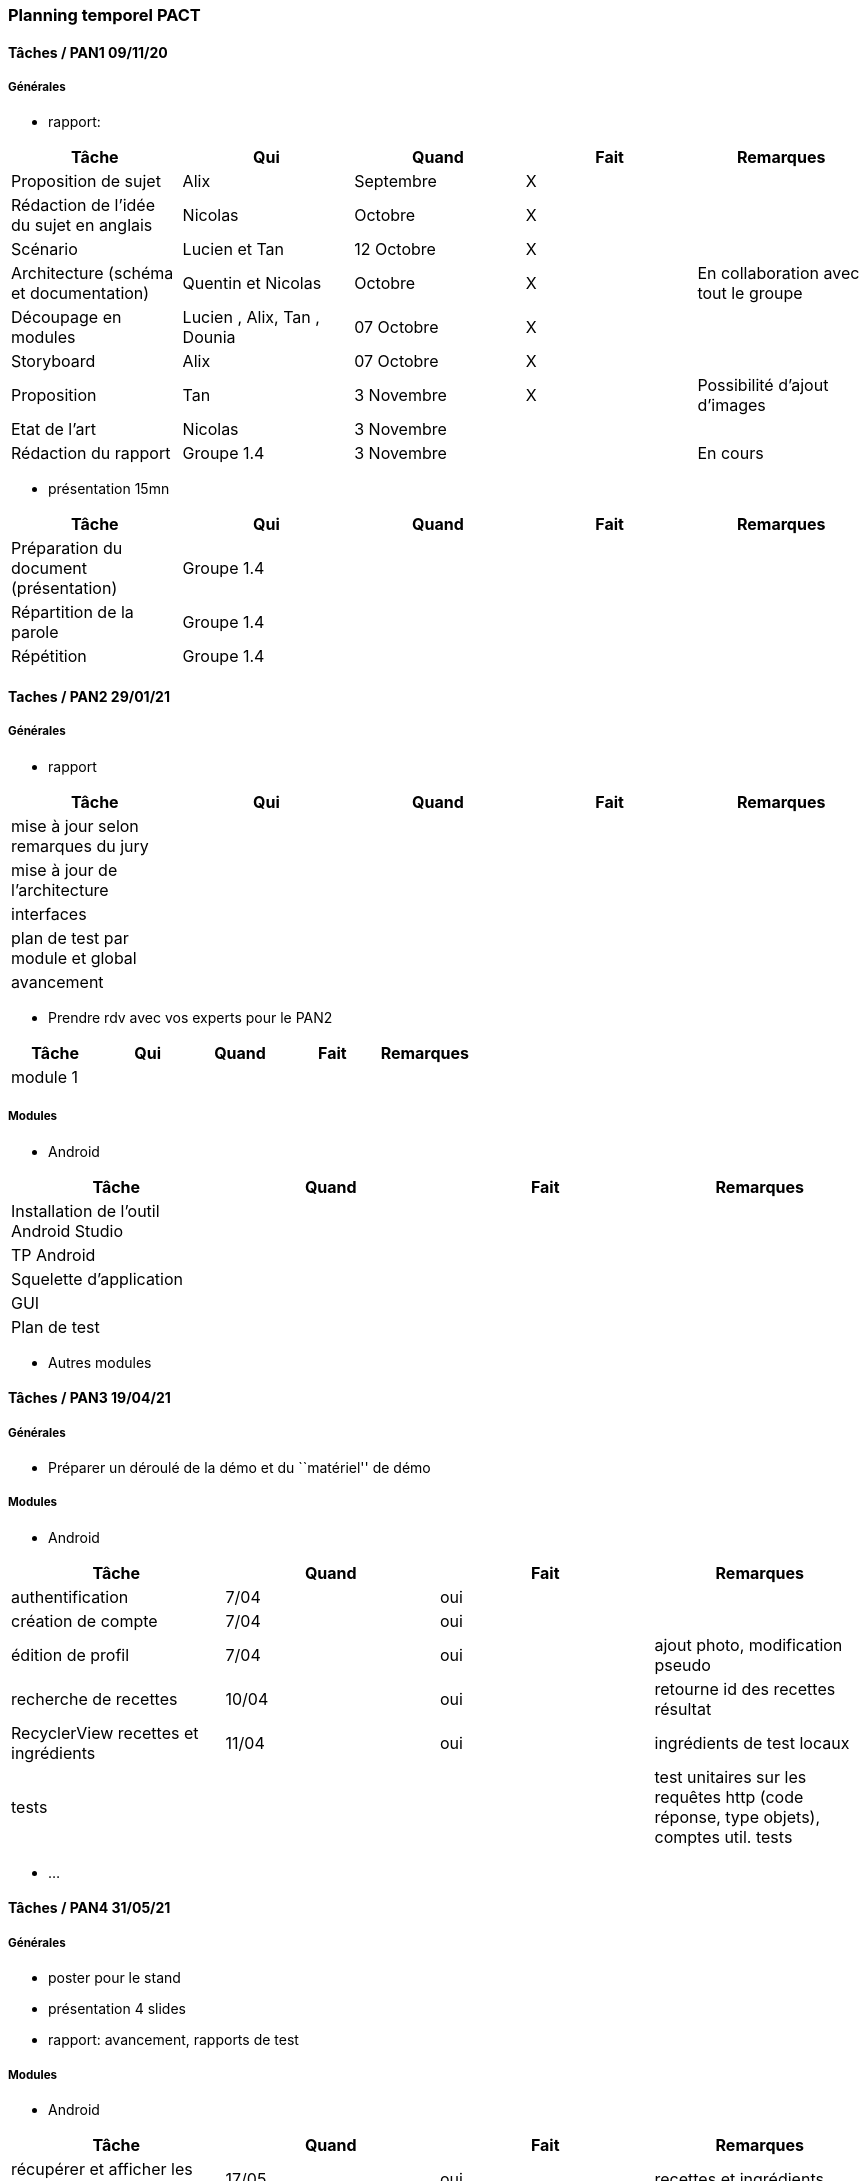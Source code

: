 === Planning temporel PACT


==== Tâches / PAN1 09/11/20

===== Générales

* rapport:

[cols=",^,^,,",options="header",]
|====
|Tâche |Qui |Quand |Fait |Remarques
|Proposition de sujet |Alix |Septembre|X |
|Rédaction de l'idée du sujet en anglais |Nicolas |Octobre |X |
|Scénario |Lucien et Tan |12 Octobre |X |
|Architecture (schéma et documentation) |Quentin et Nicolas |Octobre |X |En collaboration avec tout le groupe
|Découpage en modules |Lucien , Alix, Tan , Dounia  |07 Octobre |X|
|Storyboard |Alix |07 Octobre |X |
|Proposition |Tan |3 Novembre| X| Possibilité d'ajout d'images
|Etat de l'art |Nicolas |3 Novembre| |
|Rédaction du rapport |Groupe 1.4 |3 Novembre| |En cours

|====

* présentation 15mn

[cols=",^,^,,",options="header",]
|====
|Tâche |Qui |Quand |Fait |Remarques
|Préparation du document (présentation) | Groupe 1.4| | |
|Répartition de la parole | Groupe 1.4| | |
|Répétition | Groupe 1.4| | |
|====

==== Taches / PAN2 29/01/21

===== Générales

* rapport

[cols=",^,^,,",options="header",]
|====
|Tâche |Qui |Quand |Fait |Remarques
|mise à jour selon remarques du jury | | | |
|mise à jour de l’architecture | | | |
|interfaces | | | |
|plan de test par module et global | | | |
|avancement | | | |
|====

* Prendre rdv avec vos experts pour le PAN2

[cols=",^,^,,",options="header",]
|====
|Tâche |Qui |Quand |Fait |Remarques
|module 1 | | | |
|====

===== Modules

* Android

[cols=",^,^,",options="header",]
|====
|Tâche |Quand |Fait |Remarques
|Installation de l’outil Android Studio | | |
|TP Android | | |
|Squelette d’application | | |
|GUI | | |
|Plan de test | | |
|====

* Autres modules

==== Tâches / PAN3 19/04/21

===== Générales

* Préparer un déroulé de la démo et du ``matériel'' de démo

===== Modules

* Android

[cols=",^,^,",options="header",]
|====
|Tâche |Quand |Fait |Remarques
|authentification |7/04 |oui |
|création de compte |7/04 |oui |
|édition de profil |7/04 |oui |ajout photo, modification pseudo
|recherche de recettes |10/04 |oui |retourne id des recettes résultat
|RecyclerView recettes et ingrédients |11/04 |oui |ingrédients de test locaux
|tests | | |test unitaires sur les requêtes http (code réponse, type objets), comptes util. tests
|====

* …

==== Tâches / PAN4 31/05/21

===== Générales

* poster pour le stand
* présentation 4 slides
* rapport: avancement, rapports de test

===== Modules

* Android

[cols=",^,^,",options="header",]
|====
|Tâche |Quand |Fait |Remarques
|récupérer et afficher les données de l'utilisateur |17/05 |oui |recettes et ingrédients
|ajout de recettes |17/05 |oui |et description
|ajout et suppression d'ingrédients |17/05 |oui |
|modification des données d'ingrédient |17/05 |oui |créé un nouvel item/ingrédient
|====

* …
